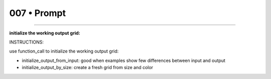 .. sidebar:: meta
   :puzzle_id: 4-0d3d703e
   :timestamp: 24.307.195935
   :call_count: 7


007 • Prompt
============



====


**initialize the working output grid:**



INSTRUCTIONS:



use function_call to initialize the working output grid:




* initialize_output_from_input: good when examples show few differences between input and output




* initialize_output_by_size: create a fresh grid from size and color



.. seealso::

   - :doc:`007-history`
   - :doc:`007-response`

